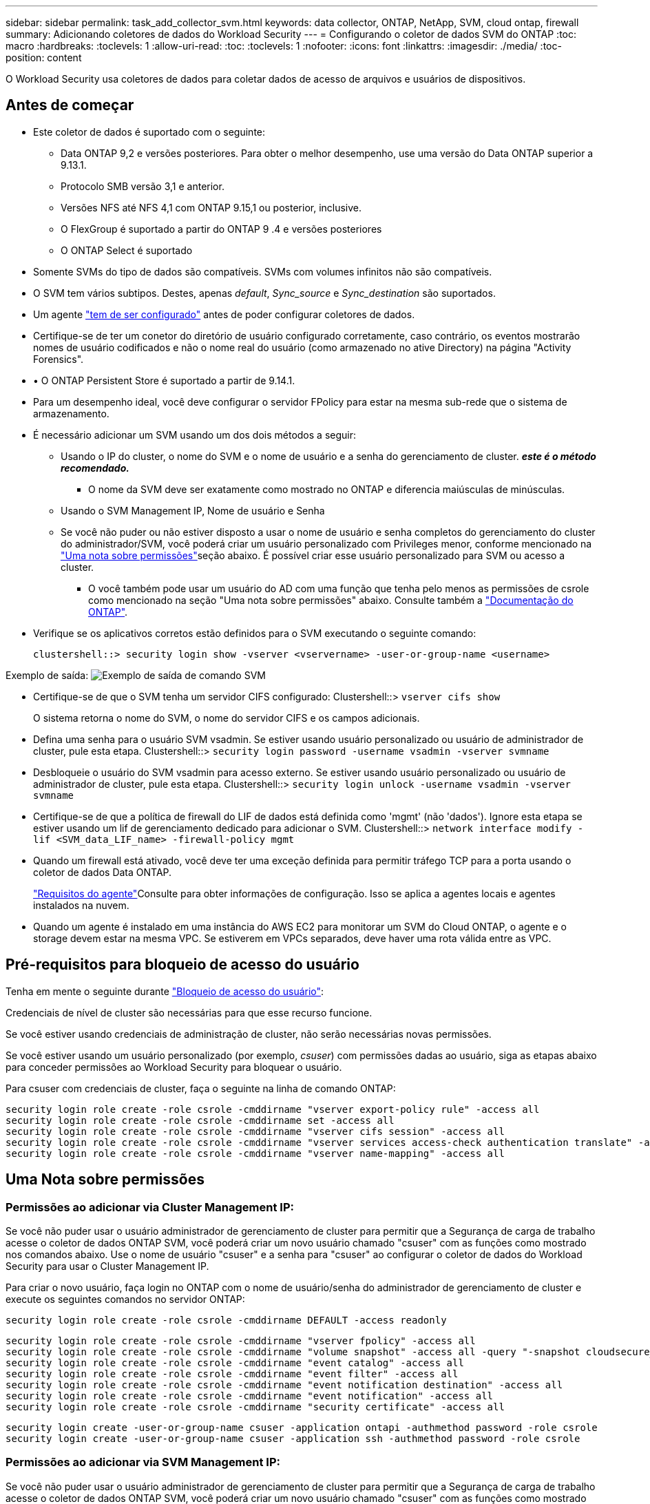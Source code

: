 ---
sidebar: sidebar 
permalink: task_add_collector_svm.html 
keywords: data collector, ONTAP, NetApp, SVM, cloud ontap, firewall 
summary: Adicionando coletores de dados do Workload Security 
---
= Configurando o coletor de dados SVM do ONTAP
:toc: macro
:hardbreaks:
:toclevels: 1
:allow-uri-read: 
:toc: 
:toclevels: 1
:nofooter: 
:icons: font
:linkattrs: 
:imagesdir: ./media/
:toc-position: content


[role="lead"]
O Workload Security usa coletores de dados para coletar dados de acesso de arquivos e usuários de dispositivos.



== Antes de começar

* Este coletor de dados é suportado com o seguinte:
+
** Data ONTAP 9,2 e versões posteriores. Para obter o melhor desempenho, use uma versão do Data ONTAP superior a 9.13.1.
** Protocolo SMB versão 3,1 e anterior.
** Versões NFS até NFS 4,1 com ONTAP 9.15,1 ou posterior, inclusive.
** O FlexGroup é suportado a partir do ONTAP 9 .4 e versões posteriores
** O ONTAP Select é suportado


* Somente SVMs do tipo de dados são compatíveis. SVMs com volumes infinitos não são compatíveis.
* O SVM tem vários subtipos. Destes, apenas _default_, _Sync_source_ e _Sync_destination_ são suportados.
* Um agente link:task_cs_add_agent.html["tem de ser configurado"] antes de poder configurar coletores de dados.
* Certifique-se de ter um conetor do diretório de usuário configurado corretamente, caso contrário, os eventos mostrarão nomes de usuário codificados e não o nome real do usuário (como armazenado no ative Directory) na página "Activity Forensics".
* • O ONTAP Persistent Store é suportado a partir de 9.14.1.
* Para um desempenho ideal, você deve configurar o servidor FPolicy para estar na mesma sub-rede que o sistema de armazenamento.
* É necessário adicionar um SVM usando um dos dois métodos a seguir:
+
** Usando o IP do cluster, o nome do SVM e o nome de usuário e a senha do gerenciamento de cluster. *_este é o método recomendado._*
+
*** O nome da SVM deve ser exatamente como mostrado no ONTAP e diferencia maiúsculas de minúsculas.


** Usando o SVM Management IP, Nome de usuário e Senha
** Se você não puder ou não estiver disposto a usar o nome de usuário e senha completos do gerenciamento do cluster do administrador/SVM, você poderá criar um usuário personalizado com Privileges menor, conforme mencionado na <<a-note-about-permissions,"Uma nota sobre permissões">>seção abaixo. É possível criar esse usuário personalizado para SVM ou acesso a cluster.
+
*** O você também pode usar um usuário do AD com uma função que tenha pelo menos as permissões de csrole como mencionado na seção "Uma nota sobre permissões" abaixo. Consulte também a link:https://docs.netapp.com/ontap-9/index.jsp?topic=%2Fcom.netapp.doc.pow-adm-auth-rbac%2FGUID-0DB65B04-71DB-43F4-9A0F-850C93C4896C.html["Documentação do ONTAP"].




* Verifique se os aplicativos corretos estão definidos para o SVM executando o seguinte comando:
+
 clustershell::> security login show -vserver <vservername> -user-or-group-name <username>


Exemplo de saída: image:cs_svm_sample_output.png["Exemplo de saída de comando SVM"]

* Certifique-se de que o SVM tenha um servidor CIFS configurado: Clustershell::> `vserver cifs show`
+
O sistema retorna o nome do SVM, o nome do servidor CIFS e os campos adicionais.

* Defina uma senha para o usuário SVM vsadmin. Se estiver usando usuário personalizado ou usuário de administrador de cluster, pule esta etapa. Clustershell::> `security login password -username vsadmin -vserver svmname`
* Desbloqueie o usuário do SVM vsadmin para acesso externo. Se estiver usando usuário personalizado ou usuário de administrador de cluster, pule esta etapa. Clustershell::> `security login unlock -username vsadmin -vserver svmname`
* Certifique-se de que a política de firewall do LIF de dados está definida como 'mgmt' (não 'dados'). Ignore esta etapa se estiver usando um lif de gerenciamento dedicado para adicionar o SVM. Clustershell::> `network interface modify -lif <SVM_data_LIF_name> -firewall-policy mgmt`
* Quando um firewall está ativado, você deve ter uma exceção definida para permitir tráfego TCP para a porta usando o coletor de dados Data ONTAP.
+
link:concept_cs_agent_requirements.html["Requisitos do agente"]Consulte para obter informações de configuração. Isso se aplica a agentes locais e agentes instalados na nuvem.

* Quando um agente é instalado em uma instância do AWS EC2 para monitorar um SVM do Cloud ONTAP, o agente e o storage devem estar na mesma VPC. Se estiverem em VPCs separados, deve haver uma rota válida entre as VPC.




== Pré-requisitos para bloqueio de acesso do usuário

Tenha em mente o seguinte durante link:cs_restrict_user_access.html["Bloqueio de acesso do usuário"]:

Credenciais de nível de cluster são necessárias para que esse recurso funcione.

Se você estiver usando credenciais de administração de cluster, não serão necessárias novas permissões.

Se você estiver usando um usuário personalizado (por exemplo, _csuser_) com permissões dadas ao usuário, siga as etapas abaixo para conceder permissões ao Workload Security para bloquear o usuário.

Para csuser com credenciais de cluster, faça o seguinte na linha de comando ONTAP:

....
security login role create -role csrole -cmddirname "vserver export-policy rule" -access all
security login role create -role csrole -cmddirname set -access all
security login role create -role csrole -cmddirname "vserver cifs session" -access all
security login role create -role csrole -cmddirname "vserver services access-check authentication translate" -access all
security login role create -role csrole -cmddirname "vserver name-mapping" -access all
....


== Uma Nota sobre permissões



=== Permissões ao adicionar via *Cluster Management IP*:

Se você não puder usar o usuário administrador de gerenciamento de cluster para permitir que a Segurança de carga de trabalho acesse o coletor de dados ONTAP SVM, você poderá criar um novo usuário chamado "csuser" com as funções como mostrado nos comandos abaixo. Use o nome de usuário "csuser" e a senha para "csuser" ao configurar o coletor de dados do Workload Security para usar o Cluster Management IP.

Para criar o novo usuário, faça login no ONTAP com o nome de usuário/senha do administrador de gerenciamento de cluster e execute os seguintes comandos no servidor ONTAP:

 security login role create -role csrole -cmddirname DEFAULT -access readonly
....
security login role create -role csrole -cmddirname "vserver fpolicy" -access all
security login role create -role csrole -cmddirname "volume snapshot" -access all -query "-snapshot cloudsecure_*"
security login role create -role csrole -cmddirname "event catalog" -access all
security login role create -role csrole -cmddirname "event filter" -access all
security login role create -role csrole -cmddirname "event notification destination" -access all
security login role create -role csrole -cmddirname "event notification" -access all
security login role create -role csrole -cmddirname "security certificate" -access all
....
....
security login create -user-or-group-name csuser -application ontapi -authmethod password -role csrole
security login create -user-or-group-name csuser -application ssh -authmethod password -role csrole
....


=== Permissões ao adicionar via *SVM Management IP*:

Se você não puder usar o usuário administrador de gerenciamento de cluster para permitir que a Segurança de carga de trabalho acesse o coletor de dados ONTAP SVM, você poderá criar um novo usuário chamado "csuser" com as funções como mostrado nos comandos abaixo. Use o nome de usuário "csuser" e a senha para "csuser" ao configurar o coletor de dados do Workload Security para usar o SVM Management IP.

Para criar o novo usuário, faça login no ONTAP com o nome de usuário/senha do administrador de gerenciamento de cluster e execute os seguintes comandos no servidor ONTAP. Para facilitar, copie esses comandos para um editor de texto e substitua o <vservername> pelo nome do SVM antes e execute esses comandos no ONTAP:

 security login role create -vserver <vservername> -role csrole -cmddirname DEFAULT -access none
....
security login role create -vserver <vservername> -role csrole -cmddirname "network interface" -access readonly
security login role create -vserver <vservername> -role csrole -cmddirname version -access readonly
security login role create -vserver <vservername> -role csrole -cmddirname volume -access readonly
security login role create -vserver <vservername> -role csrole -cmddirname vserver -access readonly
....
....
security login role create -vserver <vservername> -role csrole -cmddirname "vserver fpolicy" -access all
security login role create -vserver <vservername> -role csrole -cmddirname "volume snapshot" -access all
....
 security login create -user-or-group-name csuser -application ontapi -authmethod password -role csrole -vserver <vservername>


=== Permissões para proteção autônoma contra ransomware do ONTAP e acesso à ONTAP negadas

Se você estiver usando credenciais de administração de cluster, não serão necessárias novas permissões.

Se você estiver usando um usuário personalizado (por exemplo, _csuser_) com permissões dadas ao usuário, siga as etapas abaixo para conceder permissões à Segurança de carga de trabalho para coletar informações relacionadas ao ARP do ONTAP.

Para obter mais informações, leia sobre link:concept_ws_integration_with_ontap_access_denied.html["Integração com o ONTAP Access negada"]

e link:concept_cs_integration_with_ontap_arp.html["Integração com a proteção autônoma contra ransomware do ONTAP"]



== Configurar o coletor de dados

.Passos para a configuração
. Faça login como Administrador ou proprietário de conta no seu ambiente Data Infrastructure Insights.
. Clique em *Workload Security > Collectors > Coletores de dados*
+
O sistema exibe os coletores de dados disponíveis.

. Passe o Mouse sobre o bloco *NetApp SVM e clique em * Monitor*.
+
O sistema exibe a página de configuração do ONTAP SVM. Introduza os dados necessários para cada campo.



[cols="2*"]
|===


| Campo | Descrição 


| Nome | Nome exclusivo para o Data Collector 


| Agente | Selecione um agente configurado na lista. 


| Ligar através de IP de gestão para: | Selecione Cluster IP ou SVM Management IP 


| Endereço IP do gerenciamento de cluster/SVM | O endereço IP do cluster ou do SVM, dependendo da sua seleção acima. 


| Nome SVM | O Nome do SVM (este campo é obrigatório ao se conetar via IP de cluster) 


| Nome de utilizador | Nome de usuário para acessar o SVM/cluster ao adicionar via IP de cluster as opções são: 1. Cluster-admin 2. 'csuser' 3. AD-user com papel semelhante ao csuser. Ao adicionar via SVM IP, as opções são: 4. Vsadmin 5. 'csuser' 6. AD-username com função semelhante ao csuser. 


| Palavra-passe | Senha para o nome de usuário acima 


| Filtre compartilhamentos/volumes | Escolha se deseja incluir ou excluir compartilhamentos / volumes da coleção de eventos 


| Introduza nomes de partilha completos para excluir/incluir | Lista de compartilhamentos separados por vírgulas para excluir ou incluir (conforme apropriado) da coleção de eventos 


| Introduza nomes de volume completos para excluir/incluir | Lista de volumes separados por vírgulas para excluir ou incluir (conforme apropriado) da coleção de eventos 


| Monitorar o acesso à pasta | Quando marcada, ativa eventos para monitoramento de acesso a pastas. Observe que a pasta criar/renomear e excluir será monitorada mesmo sem essa opção selecionada. Ativar isto aumentará o número de eventos monitorizados. 


| Definir o tamanho do buffer de envio do ONTAP | Define o tamanho do buffer de envio do Fpolicy do ONTAP. Se uma versão do ONTAP anterior a 9.8p7 for usada e um problema de desempenho for visto, o tamanho do buffer de envio do ONTAP pode ser alterado para obter um desempenho aprimorado do ONTAP. Entre em Contato com o suporte da NetApp se você não vir essa opção e deseja explorá-la. 
|===
.Depois de terminar
* Na página coletores de dados instalados, use o menu de opções à direita de cada coletor para editar o coletor de dados. Você pode reiniciar o coletor de dados ou editar atributos de configuração do coletor de dados.




== Configuração recomendada para MetroCluster

O seguinte é recomendado para o MetroCluster:

. Conecte dois coletores de dados, um ao SVM de origem e outro ao SVM de destino.
. Os coletores de dados devem ser conetados por _Cluster IP_.
. A qualquer momento, um coletor de dados deve estar em execução, outro estará em erro.
+
O coletor de dados do SVM atual será exibido como _Running_. O coletor de dados do SVM 'parado' atual será exibido como _Error_.

. Sempre que houver um switchover, o estado do coletor de dados mudará de "execução" para "erro" e vice-versa.
. Levará até dois minutos para que o coletor de dados se mova do estado de erro para o estado de execução.




== Política de Serviço

Se estiver usando a política de serviço com o ONTAP *versão 9.9.1 ou mais recente*, a fim de se conetar ao coletor de origem de dados, o serviço _data-fpolicy-client_ será necessário junto com o serviço de dados _data-nfs_ e/ou _data-cifs_.

Exemplo:

....
Testcluster-1::*> net int service-policy create -policy only_data_fpolicy -allowed-addresses 0.0.0.0/0 -vserver aniket_svm
-services data-cifs,data-nfs,data,-core,data-fpolicy-client
(network interface service-policy create)
....
Em versões do ONTAP anteriores a 9,9.1, _data-fpolicy-client_ não precisam ser definidas.



== Play-Pause Data Collector

2 novas operações são agora mostradas no menu kebab do coletor (PAUSA e RETOMADA).

Se o Coletor de dados estiver no estado _Running_, você pode pausar a coleta. Abra o menu "três pontos" para o coletor e SELECIONE PAUSE. Enquanto o coletor está em pausa, nenhum dado é coletado do ONTAP e nenhum dado é enviado do coletor para o ONTAP. Isso significa que nenhum evento do Fpolicy fluirá do ONTAP para o coletor de dados e dali para Insights de infraestrutura de dados.

Observe que se novos volumes, etc. forem criados no ONTAP enquanto o coletor estiver em pausa, a Segurança de carga de trabalho não coletará os dados e esses volumes, etc., não serão refletidos em painéis ou tabelas.

Tenha em mente o seguinte:

* A limpeza de instantâneos não acontecerá de acordo com as configurações configuradas em um coletor pausado.
* Os eventos EMS (como ONTAP ARP) não serão processados em um coletor pausado. Isso significa que, se o ONTAP identificar um ataque de ransomware, a segurança de workloads da infraestrutura de dados não conseguirá adquirir esse evento.
* Os e-mails de notificações de saúde NÃO serão enviados para um coletor em pausa.
* Ações manuais ou automáticas (como captura Instantânea ou bloqueio do usuário) não serão suportadas em um coletor pausado.
* Nas atualizações do agente ou coletor, a VM do agente reinicia/reinicia ou a reinicialização do serviço do agente, um coletor pausado permanecerá no estado _Pausado_.
* Se o coletor de dados estiver no estado _Error_, o coletor não poderá ser alterado para o estado _Paused_. O botão Pausa será ativado somente se o estado do coletor for _Running_.
* Se o agente estiver desconetado, o coletor não poderá ser alterado para o estado _Pausado_. O coletor entrará no estado _stopped_ e o botão Pausa será desativado.




== Armazenamento persistente

O armazenamento persistente é suportado com o ONTAP 9.14,1 e posterior. Observe que as instruções de nome de volume variam de ONTAP 9.14 a 9,15.

O armazenamento persistente pode ser ativado selecionando a caixa de seleção na página de edição/adição do coletor. Depois de selecionar a caixa de verificação, é apresentado um campo de texto para aceitar o nome do volume. O nome do volume é um campo obrigatório para ativar o armazenamento persistente.

* Para ONTAP 9.14,1, você deve criar o volume antes de ativar o recurso e fornecer o mesmo nome no campo _Nome do volume_. O tamanho de volume recomendado é 16GB.
* Para ONTAP 9.15,1, o volume será criado automaticamente com tamanho 16GB pelo coletor, usando o nome fornecido no campo _Nome do volume_.


Permissões específicas são necessárias para o armazenamento persistente (algumas ou todas elas podem já existir):

Modo de cluster:

....
security login rest-role create -role csrestrole -api /api/protocols/fpolicy -access all -vserver <cluster-name>
security login rest-role create -role csrestrole -api /api/cluster/jobs/ -access readonly -vserver <cluster-name>
....
Modo SVM:

....
security login rest-role create -role csrestrole -api /api/protocols/fpolicy -access all -vserver <vserver-name>
security login rest-role create -role csrestrole -api /api/cluster/jobs/ -access readonly -vserver <vserver-name>
....


== Solução de problemas

Consulte link:troubleshooting_collector_svm.html["Solução de problemas do SVM Collector"]a página para obter dicas de solução de problemas.

